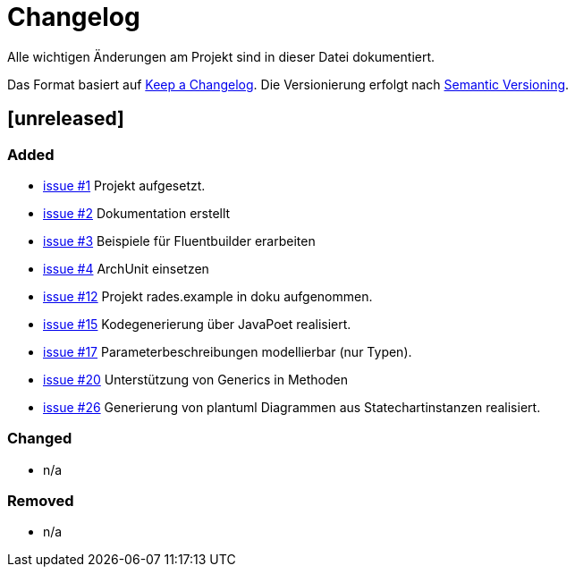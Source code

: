 # Changelog
Alle wichtigen Änderungen am Projekt sind in dieser Datei dokumentiert.

Das Format basiert auf http://keepachangelog.com/de/[Keep a Changelog].
Die Versionierung erfolgt nach http://semver.org/lang/de/[Semantic Versioning].

// ## [3.1.1] fertiggestellt 2018-05-11

## [unreleased]
### Added

- https://github.com/FunThomas424242/rades.fluent-builder/issues/1[issue #1] Projekt aufgesetzt.
- https://github.com/FunThomas424242/rades.fluent-builder/issues/2[issue #2] Dokumentation erstellt
- https://github.com/FunThomas424242/rades.fluent-builder/issues/3[issue #3] Beispiele für Fluentbuilder erarbeiten
- https://github.com/FunThomas424242/rades.fluent-builder/issues/4[issue #4] ArchUnit einsetzen
- https://github.com/FunThomas424242/rades.fluent-builder/issues/12[issue #12] Projekt rades.example in doku aufgenommen.
- https://github.com/FunThomas424242/rades.fluent-builder/issues/15[issue #15] Kodegenerierung über JavaPoet realisiert.
- https://github.com/FunThomas424242/rades.fluent-builder/issues/17[issue #17] Parameterbeschreibungen modellierbar (nur Typen).
- https://github.com/FunThomas424242/rades.fluent-builder/issues/20[issue #20] Unterstützung von Generics in Methoden
- https://github.com/FunThomas424242/rades.fluent-builder/issues/26[issue #26] Generierung von plantuml Diagrammen aus Statechartinstanzen realisiert.



### Changed

- n/a

### Removed

- n/a
